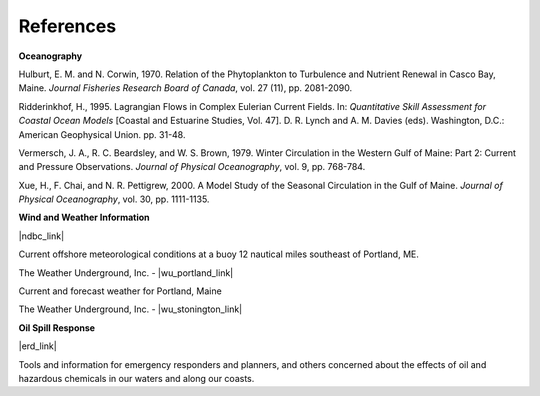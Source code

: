 References
==================================

**Oceanography**

Hulburt, E. M. and N. Corwin, 1970. Relation of the Phytoplankton to Turbulence and Nutrient Renewal in Casco Bay, Maine. *Journal Fisheries Research Board of Canada*, vol. 27 (11), pp. 2081-2090.

Ridderinkhof, H., 1995. Lagrangian Flows in Complex Eulerian Current Fields. In: *Quantitative Skill Assessment for Coastal Ocean Models* [Coastal and Estuarine Studies, Vol. 47]. D. R. Lynch and A. M. Davies (eds). Washington, D.C.: American Geophysical Union. pp. 31-48.

Vermersch, J. A., R. C. Beardsley, and W. S. Brown, 1979. Winter Circulation in the Western Gulf of Maine: Part 2: Current and Pressure Observations. *Journal of Physical Oceanography*, vol. 9, pp. 768-784.

Xue, H., F. Chai, and N. R. Pettigrew, 2000. A Model Study of the Seasonal Circulation in the Gulf of Maine. *Journal of Physical Oceanography*, vol. 30, pp. 1111-1135.


**Wind and Weather Information**


|ndbc_link|

Current offshore meteorological conditions at a buoy 12 nautical miles southeast of Portland, ME.


The Weather Underground, Inc. - |wu_portland_link|

Current and forecast weather for Portland, Maine

The Weather Underground, Inc. - |wu_stonington_link|


**Oil Spill Response**

|erd_link|

Tools and information for emergency responders and planners, and others concerned about the effects of oil and hazardous chemicals in our waters and along our coasts.

.. |ndbc_link| raw:: html

   <a href="http://www.ndbc.noaa.gov/station_page.php?station=44007" target="_blank">National Data Buoy Center, Portland Buoy</a>

.. |wu_portland_link| raw:: html

   <a href="http://www.wunderground.com/US/ME/Portland.html" target="_blank">Current and forecast weather for Portland, Maine</a>

.. |wu_stonington_link| raw:: html

   <a href="http://www.wunderground.com/MAR/AN/150.html" target="_blank">Marine forecast for Eastport, ME to Stonington, ME</a>

.. |erd_link| raw:: html

   <a href="http://response.restoration.noaa.gov" target="_blank">NOAA's Emergency Response Division (ERD)</a>
